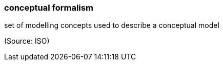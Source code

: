 === conceptual formalism

set of modelling concepts used to describe a conceptual model

(Source: ISO)

